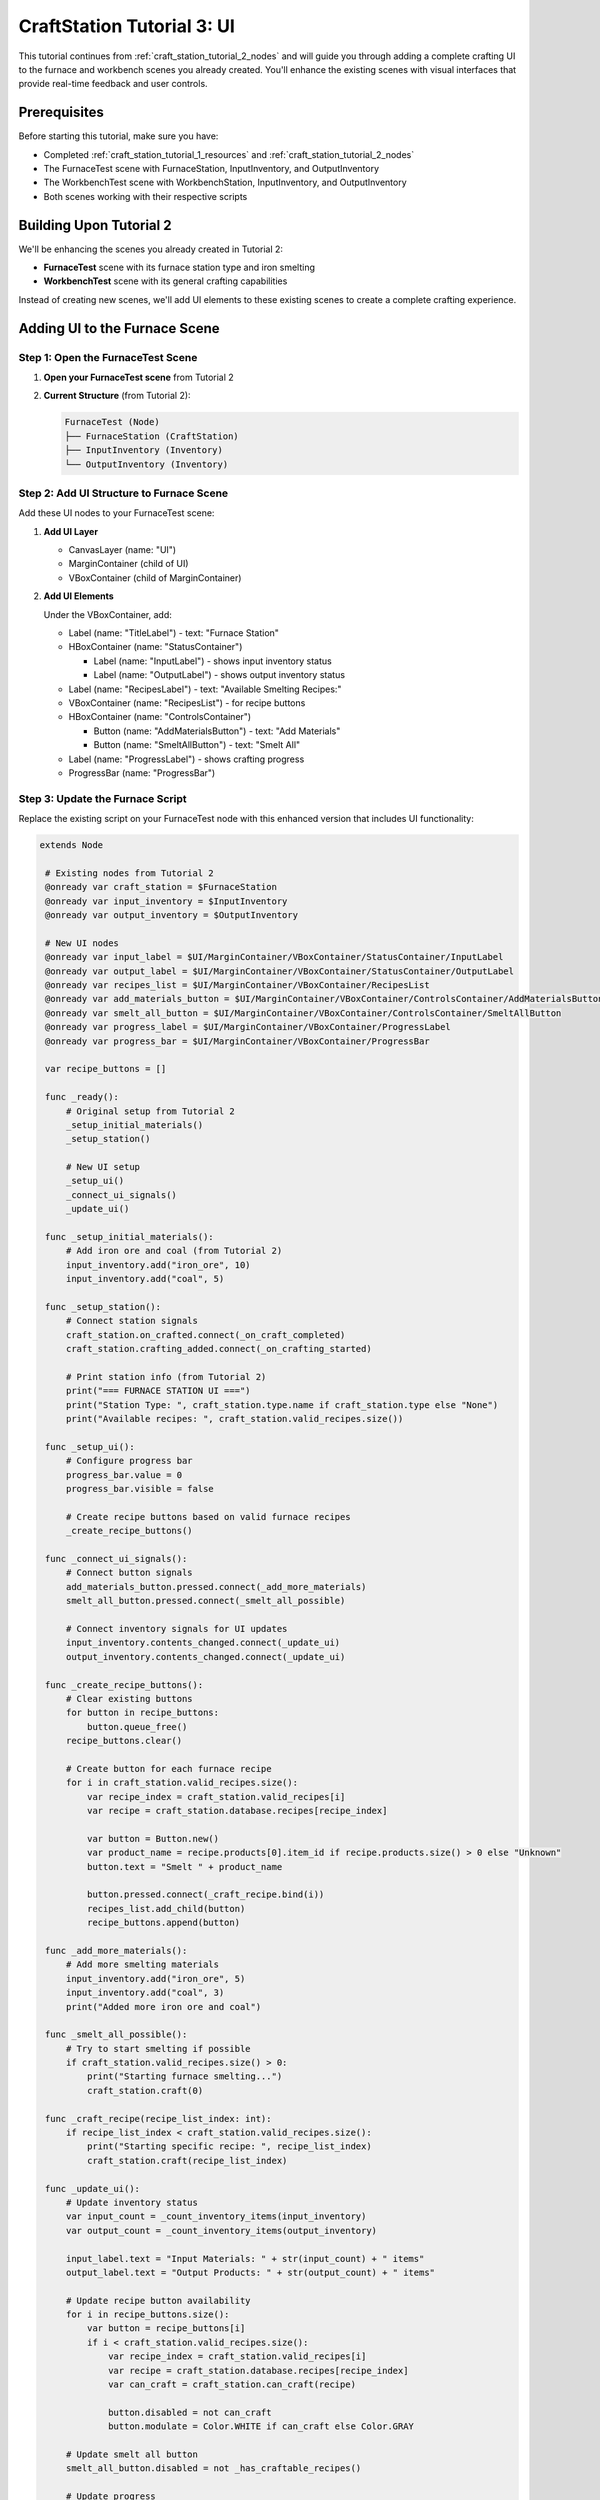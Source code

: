 .. _craft_station_tutorial_3_ui:

###########################################
CraftStation Tutorial 3: UI
###########################################

This tutorial continues from :ref:`craft_station_tutorial_2_nodes` and will guide you through adding a complete crafting UI to the furnace and workbench scenes you already created. You'll enhance the existing scenes with visual interfaces that provide real-time feedback and user controls.

Prerequisites
=============

Before starting this tutorial, make sure you have:

- Completed :ref:`craft_station_tutorial_1_resources` and :ref:`craft_station_tutorial_2_nodes`
- The FurnaceTest scene with FurnaceStation, InputInventory, and OutputInventory
- The WorkbenchTest scene with WorkbenchStation, InputInventory, and OutputInventory
- Both scenes working with their respective scripts

Building Upon Tutorial 2
========================

We'll be enhancing the scenes you already created in Tutorial 2:

- **FurnaceTest** scene with its furnace station type and iron smelting
- **WorkbenchTest** scene with its general crafting capabilities

Instead of creating new scenes, we'll add UI elements to these existing scenes to create a complete crafting experience.

Adding UI to the Furnace Scene
==============================

Step 1: Open the FurnaceTest Scene
-----------------------------------

1. **Open your FurnaceTest scene** from Tutorial 2

2. **Current Structure** (from Tutorial 2):
   
   .. code-block:: text
   
      FurnaceTest (Node)
      ├── FurnaceStation (CraftStation)
      ├── InputInventory (Inventory)
      └── OutputInventory (Inventory)

Step 2: Add UI Structure to Furnace Scene
------------------------------------------

Add these UI nodes to your FurnaceTest scene:

1. **Add UI Layer**
   
   - CanvasLayer (name: "UI")
   - MarginContainer (child of UI)
   - VBoxContainer (child of MarginContainer)

2. **Add UI Elements**
   
   Under the VBoxContainer, add:
   
   - Label (name: "TitleLabel") - text: "Furnace Station"

   - HBoxContainer (name: "StatusContainer")

     - Label (name: "InputLabel") - shows input inventory status
     - Label (name: "OutputLabel") - shows output inventory status

   - Label (name: "RecipesLabel") - text: "Available Smelting Recipes:"

   - VBoxContainer (name: "RecipesList") - for recipe buttons

   - HBoxContainer (name: "ControlsContainer")

     - Button (name: "AddMaterialsButton") - text: "Add Materials"

     - Button (name: "SmeltAllButton") - text: "Smelt All"

   - Label (name: "ProgressLabel") - shows crafting progress

   - ProgressBar (name: "ProgressBar")

.. image:: ./images/craft_station_tutorial_3_nodes.png

Step 3: Update the Furnace Script
---------------------------------

Replace the existing script on your FurnaceTest node with this enhanced version that includes UI functionality:

.. code-block:: gdscript

   extends Node

    # Existing nodes from Tutorial 2
    @onready var craft_station = $FurnaceStation
    @onready var input_inventory = $InputInventory
    @onready var output_inventory = $OutputInventory

    # New UI nodes
    @onready var input_label = $UI/MarginContainer/VBoxContainer/StatusContainer/InputLabel
    @onready var output_label = $UI/MarginContainer/VBoxContainer/StatusContainer/OutputLabel
    @onready var recipes_list = $UI/MarginContainer/VBoxContainer/RecipesList
    @onready var add_materials_button = $UI/MarginContainer/VBoxContainer/ControlsContainer/AddMaterialsButton
    @onready var smelt_all_button = $UI/MarginContainer/VBoxContainer/ControlsContainer/SmeltAllButton
    @onready var progress_label = $UI/MarginContainer/VBoxContainer/ProgressLabel
    @onready var progress_bar = $UI/MarginContainer/VBoxContainer/ProgressBar

    var recipe_buttons = []

    func _ready():
        # Original setup from Tutorial 2
        _setup_initial_materials()
        _setup_station()

        # New UI setup
        _setup_ui()
        _connect_ui_signals()
        _update_ui()

    func _setup_initial_materials():
        # Add iron ore and coal (from Tutorial 2)
        input_inventory.add("iron_ore", 10)
        input_inventory.add("coal", 5)

    func _setup_station():
        # Connect station signals
        craft_station.on_crafted.connect(_on_craft_completed)
        craft_station.crafting_added.connect(_on_crafting_started)

        # Print station info (from Tutorial 2)
        print("=== FURNACE STATION UI ===")
        print("Station Type: ", craft_station.type.name if craft_station.type else "None")
        print("Available recipes: ", craft_station.valid_recipes.size())

    func _setup_ui():
        # Configure progress bar
        progress_bar.value = 0
        progress_bar.visible = false

        # Create recipe buttons based on valid furnace recipes
        _create_recipe_buttons()

    func _connect_ui_signals():
        # Connect button signals
        add_materials_button.pressed.connect(_add_more_materials)
        smelt_all_button.pressed.connect(_smelt_all_possible)

        # Connect inventory signals for UI updates
        input_inventory.contents_changed.connect(_update_ui)
        output_inventory.contents_changed.connect(_update_ui)

    func _create_recipe_buttons():
        # Clear existing buttons
        for button in recipe_buttons:
            button.queue_free()
        recipe_buttons.clear()

        # Create button for each furnace recipe
        for i in craft_station.valid_recipes.size():
            var recipe_index = craft_station.valid_recipes[i]
            var recipe = craft_station.database.recipes[recipe_index]

            var button = Button.new()
            var product_name = recipe.products[0].item_id if recipe.products.size() > 0 else "Unknown"
            button.text = "Smelt " + product_name

            button.pressed.connect(_craft_recipe.bind(i))
            recipes_list.add_child(button)
            recipe_buttons.append(button)

    func _add_more_materials():
        # Add more smelting materials
        input_inventory.add("iron_ore", 5)
        input_inventory.add("coal", 3)
        print("Added more iron ore and coal")

    func _smelt_all_possible():
        # Try to start smelting if possible
        if craft_station.valid_recipes.size() > 0:
            print("Starting furnace smelting...")
            craft_station.craft(0)

    func _craft_recipe(recipe_list_index: int):
        if recipe_list_index < craft_station.valid_recipes.size():
            print("Starting specific recipe: ", recipe_list_index)
            craft_station.craft(recipe_list_index)

    func _update_ui():
        # Update inventory status
        var input_count = _count_inventory_items(input_inventory)
        var output_count = _count_inventory_items(output_inventory)

        input_label.text = "Input Materials: " + str(input_count) + " items"
        output_label.text = "Output Products: " + str(output_count) + " items"

        # Update recipe button availability
        for i in recipe_buttons.size():
            var button = recipe_buttons[i]
            if i < craft_station.valid_recipes.size():
                var recipe_index = craft_station.valid_recipes[i]
                var recipe = craft_station.database.recipes[recipe_index]
                var can_craft = craft_station.can_craft(recipe)

                button.disabled = not can_craft
                button.modulate = Color.WHITE if can_craft else Color.GRAY

        # Update smelt all button
        smelt_all_button.disabled = not _has_craftable_recipes()

        # Update progress
        _update_progress()

    func _count_inventory_items(inventory: Inventory) -> int:
        var count = 0
        for stack in inventory.stacks:
            if stack:
                count += stack.amount
        return count

    func _has_craftable_recipes() -> bool:
        for recipe_index in craft_station.valid_recipes:
            var recipe = craft_station.database.recipes[recipe_index]
            if craft_station.can_craft(recipe):
                return true
        return false

    func _update_progress():
        if craft_station.craftings.size() > 0:
            var crafting = craft_station.craftings[0]
            var recipe_index = crafting.get_recipe_index()
            var recipe = craft_station.database.recipes[recipe_index]

            var progress = crafting.get_time() / recipe.time_to_craft
            progress = clamp(progress, 0.0, 1.0)

            progress_bar.value = progress * 100
            progress_bar.visible = true

            var product_name = recipe.products[0].item_id if recipe.products.size() > 0 else "Unknown"
            progress_label.text = "Smelting " + product_name + "... " + str(int(progress * 100)) + "%"
        else:
            progress_bar.visible = false
            progress_label.text = "Furnace ready"

    # Enhanced signal handlers
    func _on_crafting_started(crafting_index: int):
        print("Smelting started: ", crafting_index)
        _update_ui()

    func _on_craft_completed(recipe_index: int):
        print("Smelting completed!")

        # Show output (enhanced from Tutorial 2)
        for i in output_inventory.stacks.size():
            var stack = output_inventory.stacks[i]
            if stack:
                print("Produced: ", stack.amount, "x ", stack.item_id)

        _update_ui()

    # Continue updating progress during smelting
    func _process(_delta):
        if craft_station.craftings.size() > 0:
            _update_progress()

    # Keep the space key functionality from Tutorial 2
    func _input(event):
        if event.is_action_pressed("ui_accept"):
            _smelt_all_possible()


Adding UI to the Workbench Scene
=================================

Step 4: Open the WorkbenchTest Scene
------------------------------------

1. **Open your WorkbenchTest scene** from Tutorial 2

2. **Add the Same UI Structure**
   
   Add the same UI nodes as you did for the furnace scene:
   - CanvasLayer (name: "UI")
   - MarginContainer and VBoxContainer structure
   - But change the title to "Workbench Station"
   - Change button text to "Add Wood" and "Craft All"

Step 5: Update the Workbench Script
-----------------------------------

Replace the existing script on your WorkbenchTest node with this enhanced version:

.. code-block:: gdscript

   extends Node

   # Existing nodes from Tutorial 2  
   @onready var craft_station = $WorkbenchStation
   @onready var input_inventory = $InputInventory
   @onready var output_inventory = $OutputInventory

   # UI nodes (same structure as furnace)
   @onready var input_label = $UI/MarginContainer/VBoxContainer/StatusContainer/InputLabel
   @onready var output_label = $UI/MarginContainer/VBoxContainer/StatusContainer/OutputLabel
   @onready var recipes_list = $UI/MarginContainer/VBoxContainer/RecipesList
   @onready var add_materials_button = $UI/MarginContainer/VBoxContainer/ControlsContainer/AddMaterialsButton
   @onready var craft_all_button = $UI/MarginContainer/VBoxContainer/ControlsContainer/CraftAllButton
   @onready var progress_label = $UI/MarginContainer/VBoxContainer/ProgressLabel
   @onready var progress_bar = $UI/MarginContainer/VBoxContainer/ProgressBar

   var recipe_buttons = []

   func _ready():
       # Original setup from Tutorial 2
       _setup_initial_materials()
       _setup_station()
       
       # UI setup
       _setup_ui()
       _connect_ui_signals()
       _update_ui()

   func _setup_initial_materials():
       # Add wood (from Tutorial 2)
       input_inventory.add("wood", 30)

   func _setup_station():
       # Connect station signals
       craft_station.on_crafted.connect(_on_craft_completed)
       craft_station.crafting_added.connect(_on_crafting_started)
       
       # Print station info
       print("=== WORKBENCH STATION UI ===")
       print("Station Type: ", craft_station.type.name if craft_station.type else "None")
       print("Available recipes: ", craft_station.valid_recipes.size())

   func _setup_ui():
       progress_bar.value = 0
       progress_bar.visible = false
       _create_recipe_buttons()

   func _connect_ui_signals():
       add_materials_button.pressed.connect(_add_more_materials)
       craft_all_button.pressed.connect(_craft_all_possible)
       input_inventory.item_changed.connect(_update_ui)
       output_inventory.item_changed.connect(_update_ui)

   func _create_recipe_buttons():
       for button in recipe_buttons:
           button.queue_free()
       recipe_buttons.clear()
       
       # Create buttons for workbench recipes
       for i in craft_station.valid_recipes.size():
           var recipe_index = craft_station.valid_recipes[i]
           var recipe = craft_station.database.recipes[recipe_index]
           
           var button = Button.new()
           var product_name = recipe.products[0].item_id if recipe.products.size() > 0 else "Unknown"
           button.text = "Craft " + product_name
           
           button.pressed.connect(_craft_recipe.bind(i))
           recipes_list.add_child(button)
           recipe_buttons.append(button)

   func _add_more_materials():
       # Add more wood for crafting
       input_inventory.add("wood", 10)
       print("Added more wood")

   func _craft_all_possible():
       if craft_station.valid_recipes.size() > 0:
           print("Starting workbench crafting...")
           craft_station.craft(1)  # Using index 1 as in Tutorial 2

   func _craft_recipe(recipe_list_index: int):
       if recipe_list_index < craft_station.valid_recipes.size():
           craft_station.craft(recipe_list_index)

   func _update_ui():
       # Update inventory counts
       var input_count = _count_inventory_items(input_inventory)
       var output_count = _count_inventory_items(output_inventory)
       
       input_label.text = "Input Materials: " + str(input_count) + " items"
       output_label.text = "Output Products: " + str(output_count) + " items"
       
       # Update recipe buttons
       for i in recipe_buttons.size():
           var button = recipe_buttons[i]
           if i < craft_station.valid_recipes.size():
               var recipe_index = craft_station.valid_recipes[i]
               var recipe = craft_station.database.recipes[recipe_index]
               var can_craft = craft_station.can_craft(recipe)
               
               button.disabled = not can_craft
               button.modulate = Color.WHITE if can_craft else Color.GRAY
       
       craft_all_button.disabled = not _has_craftable_recipes()
       _update_progress()

   func _count_inventory_items(inventory: Inventory) -> int:
       var count = 0
       for slot in inventory.slots:
           if slot.item_stack:
               count += slot.item_stack.amount
       return count

   func _has_craftable_recipes() -> bool:
       for recipe_index in craft_station.valid_recipes:
           var recipe = craft_station.database.recipes[recipe_index]
           if craft_station.can_craft(recipe):
               return true
       return false

   func _update_progress():
       if craft_station.craftings.size() > 0:
           var crafting = craft_station.craftings[0]
           var recipe_index = crafting.get_recipe_index()
           var recipe = craft_station.database.recipes[recipe_index]
           
           var progress = crafting.get_time() / recipe.time_to_craft
           progress = clamp(progress, 0.0, 1.0)
           
           progress_bar.value = progress * 100
           progress_bar.visible = true
           
           var product_name = recipe.products[0].item_id if recipe.products.size() > 0 else "Unknown"
           progress_label.text = "Crafting " + product_name + "... " + str(int(progress * 100)) + "%"
       else:
           progress_bar.visible = false
           progress_label.text = "Workbench ready"

   func _on_crafting_started(crafting_index: int):
       print("Crafting started: ", crafting_index)
       _update_ui()

   func _on_craft_completed(recipe_index: int):
       print("Crafting completed!")
       
       for i in output_inventory.stacks.size():
           var stack = output_inventory.stacks[i]
           if stack:
               print("Produced: ", stack.amount, "x ", stack.item_id)
       
       _update_ui()

   func _process(_delta):
       if craft_station.craftings.size() > 0:
           _update_progress()

   # Keep space key functionality from Tutorial 2
   func _input(event):
       if event.is_action_pressed("ui_accept"):
           _craft_all_possible()

Testing the Enhanced Scenes
===========================

Step 6: Test the Furnace UI
----------------------------

1. **Run the FurnaceTest scene**

2. **You should see:**
   - "Furnace Station" title
   - Input/Output inventory counts
   - "Smelt Iron Ingot" button (enabled if materials available)
   - "Add Materials" and "Smelt All" buttons
   - Progress bar and status

3. **Test the functionality:**
   - Click "Add Materials" to add more iron ore and coal
   - Click "Smelt Iron Ingot" to start smelting
   - Watch the progress bar fill up
   - See the input materials decrease and output products appear

Step 7: Test the Workbench UI  
-----------------------------

1. **Run the WorkbenchTest scene**

2. **You should see:**
   - "Workbench Station" title  
   - Similar UI but for general crafting
   - "Craft Stick" button
   - Wood-focused material management

3. **Test the functionality:**
   - Add more wood with the button
   - Craft sticks and watch the progress
   - Compare how different station types filter recipes

Comparing Station Behaviors
==========================

Now that both scenes have UI, you can clearly see:

**Furnace Station:**
- Only shows furnace-specific recipes (iron smelting)
- Uses iron ore and coal as inputs
- Produces metal products

**Workbench Station:**
- Only shows general recipes (stick crafting)
- Uses wood as input
- Produces basic crafted items

This demonstrates how station types successfully filter recipes and create specialized crafting workflows.

Troubleshooting
===============

UI Not Appearing
----------------

If the UI doesn't show up:

- Check that CanvasLayer was added correctly
- Verify UI node names match the script references
- Ensure the MarginContainer and VBoxContainer hierarchy is correct

Buttons Not Working
-------------------

If recipe buttons don't respond:

- Verify signal connections in the _connect_ui_signals() function
- Check that _create_recipe_buttons() is being called
- Ensure the craft station has valid recipes

Progress Not Updating
---------------------

If the progress bar doesn't show:

- Check that _process() is calling _update_progress()
- Verify crafting signals are connected properly
- Ensure the progress bar node reference is correct

Different Behavior Between Stations
-----------------------------------

This is expected! The furnace and workbench should behave differently:

- **Furnace**: Only iron smelting recipes, uses ore/coal
- **Workbench**: Only general recipes, uses wood

If they show the same recipes, check the station type assignments.

Enhancements
============

Now that you have working UIs for both station types, you can enhance them further:

**Visual Improvements:**
- Add item icons to show materials and products visually
- Include inventory slot displays
- Add animations for crafting progress

**Functional Enhancements:**
- Implement crafting queues for multiple items
- Add drag-and-drop item management
- Include recipe cost displays

**Station-Specific Features:**
- Add fuel management for the furnace
- Include temperature or power indicators
- Create different visual themes for each station type

Conclusion
==========

You have successfully created comprehensive UIs for both crafting stations from Tutorial 2! The key achievements:

1. **Enhanced the existing furnace scene** with a specialized smelting interface
2. **Enhanced the existing workbench scene** with a general crafting interface  
3. **Maintained the station type filtering** from Tutorial 2
4. **Added real-time progress tracking** and material management
5. **Created reusable UI patterns** that can be applied to other station types

The tutorials now form a complete progression:

- **Tutorial 1**: Resources (items, recipes, station types)
- **Tutorial 2**: Nodes (scene setup, scripting, testing)  
- **Tutorial 3**: UI (visual interfaces, user interaction)

.. seealso::
   
   - :ref:`craft_station_tutorial_1_resources` - Review resource creation
   - :ref:`craft_station_tutorial_2_nodes` - Review node setup and scripting
   - :ref:`create_and_use_recipe` - Learn more about recipe creation